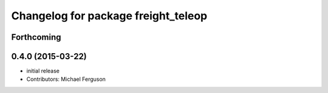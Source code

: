 ^^^^^^^^^^^^^^^^^^^^^^^^^^^^^^^^^^^^
Changelog for package freight_teleop
^^^^^^^^^^^^^^^^^^^^^^^^^^^^^^^^^^^^

Forthcoming
-----------

0.4.0 (2015-03-22)
------------------
* initial release
* Contributors: Michael Ferguson
